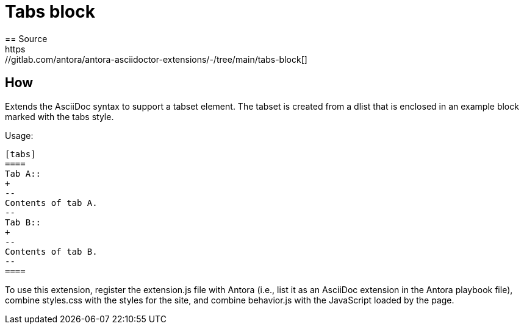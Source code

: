 = Tabs block
== Source
https://gitlab.com/antora/antora-asciidoctor-extensions/-/tree/main/tabs-block[]

== How
Extends the AsciiDoc syntax to support a tabset element. The tabset is
created from a dlist that is enclosed in an example block marked with the
tabs style.

Usage:

[source,adoc]
====
 [tabs]
 ====
 Tab A::
 +
 --
 Contents of tab A.
 --
 Tab B::
 +
 --
 Contents of tab B.
 --
 ====
====
To use this extension, register the extension.js file with Antora (i.e.,
list it as an AsciiDoc extension in the Antora playbook file), combine
styles.css with the styles for the site, and combine behavior.js with the
JavaScript loaded by the page.
